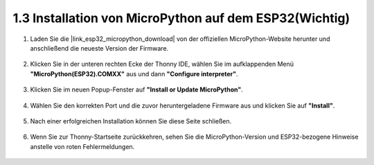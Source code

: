 .. _install_micropython_on_esp32:

1.3 Installation von MicroPython auf dem ESP32(Wichtig)
========================================================

#. Laden Sie die |link_esp32_micropython_download| von der offiziellen MicroPython-Website herunter und anschließend die neueste Version der Firmware.

    .. image:: img/dowload_micropython_uf2.png

#. Klicken Sie in der unteren rechten Ecke der Thonny IDE, wählen Sie im aufklappenden Menü **"MicroPython(ESP32).COMXX"** aus und dann **"Configure interpreter"**.

    .. image:: img/install_micropython1.png

#. Klicken Sie im neuen Popup-Fenster auf **"Install or Update MicroPython"**.

    .. image:: img/install_micropython2.png

#. Wählen Sie den korrekten Port und die zuvor heruntergeladene Firmware aus und klicken Sie auf **"Install"**.

    .. image:: img/install_micropython3.png

#. Nach einer erfolgreichen Installation können Sie diese Seite schließen.

    .. image:: img/install_micropython4.png

#. Wenn Sie zur Thonny-Startseite zurückkehren, sehen Sie die MicroPython-Version und ESP32-bezogene Hinweise anstelle von roten Fehlermeldungen.

    .. image:: img/install_micropython5.png
